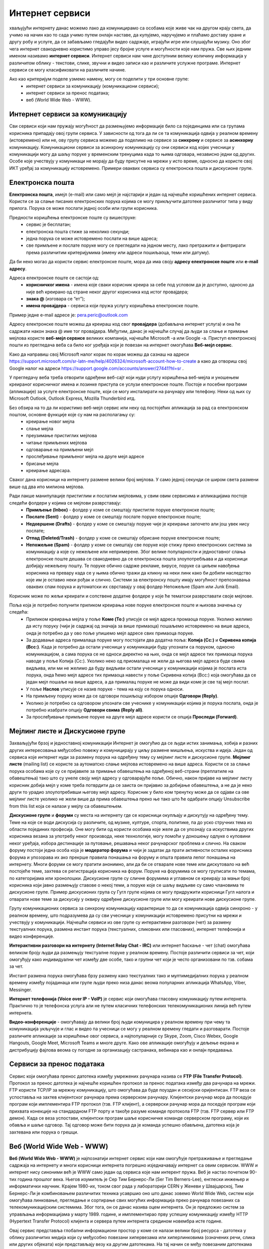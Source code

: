 Интернет сервиси
=================

.. infonote::

 На овом часу ћемо говорити о:
    •	услугама које нам интернет пружа;
    •	разликама између основних интернет сервиса;
    • поступцима и правилима за безбедно понашање и представљање на мрежи.


хваљујући интернету данас можемо лако да комуницирамо са особама које живе чак на другом крају света, да учимо на начин као то сада учимо путем онлајн наставе, да купујемо, наручујемо и плаћамо доставу хране и другу робу и услуге, да се забављамо гледајући видео садржаје, играјући игре или слушајући музику. 
Оно због чега интернет свакодневно користимо управо јесу бројне услуге и могућности које нам пружа. Све њих једним именом називамо **интернет сервиси**. 
Интернет сервиси нам чине доступним велику количину информација у различитом облику - текстови, слике, звучни и видео записи као и различите услужне програме. Интернет сервиси се могу класификовати на различите начине.

Ако као критеријум поделе узмемо намену, могу се поделити у три основне групе:
 * интернет сервиси за комуникацију (комуникациони сервиси);
 * интернет сервиси за пренос података;
 * веб (World Wide Web - WWW).

Интернет сервиси за комуникацију
--------------------------------

Сви сервиси који нам пружају могућност да размењујемо информације било са појединцима или са групама корисника припадају овој групи сервиса. У зависности од тога да ли се та комуникација одвија у реалном времену (истовремено) или не, ову групу сервиса можемо да поделимо на сервисе за **синхрону** и сервисе за **асинхорну** комуникацију.
Комуникациони сервиси за асинхрону комуникацију су они сервиси код којих учесници у комуникацији могу да шаљу поруке у временским тренуцима када то њима одговара, независно једни од других. Особе које учествују у комуникаци не морају да буду присутне на мрежи у исто време, односно да користе свој ИКТ уређај за комуникацију истовремено. 
Примери оваквих сервиса су електронска пошта и дискусионе групе.

Електронска пошта
-----------------

**Електронска пошта**, имејл (e-mail) или само мејл је најстарији и један од најчешће коришћених интернет сервиса. Користи се за слање писаних електронских порука којима се могу прикључити датотеке различитог типа у виду прилога. 
Порука се може послати једној особи или групи корисника. 

Предности коришћења електронске поште су вишеструке:
 * сервис је бесплатан;
 * електронска пошта стиже за неколико секунди;
 * једна порука се може истовремено послати на више адреса;
 * све примљене и послате поруке могу се прегледати на једном месту, лако претражити и филтрирати према различитим критеријумима (имену или адреси пошиљаоца, теми или датуму).

Да би неко могао да користи сервис електронске поште, мора да има своју **адресу електронске поште** или **e-mail адресу**. 

Адреса електронске поште се састоји од:
 * **корисничког имена** - имена које сваки корисник креира за себе под условом да је доступно, односно да није већ креирано од стране неког другог корисника код истог провајдера;
 * **знака @** (изговара се “ет”);
 * **имена провајдера** - сервиса који пружа услугу коришћења електронске поште.

Пример једне e-mail адресе је: pera.peric@outlook.com

Адресу електронске поште можеш да креираш код свог **провајдера** (добављача интернет услуга) и она ће садржати након знака @ име тог провајдера. Међутим, данас је најчешћи случај да људи за слање и примање мејлова користе **веб-мејл сервисе** великих компанија, најчешће Microsoft -а или Google -а. 
Приступ електронској пошти из прегледача веба са било ког уређаја који је повезан на интернет омогућава **Веб-мејл сервис**.

Како да направиш свој Microsoft налог корак по корак можеш да сазнаш на адреси https://support.microsoft.com/sr-latn-me/help/4026324/microsoft-account-how-to-create а како да отвориш свој Google налог на адреси https://support.google.com/accounts/answer/27441?hl=sr .

У прегледачу веба треба отворити одређени веб-сајт који нуди услугу коришћења веб-мејла и уношењем креираног корисничког имена и лозинке приступа се услузи електронске поште. Постоје и посебни програми (апликације) за услуге електронске поште, који се могу инсталирати на рачунару или телефону. 
Неки од њих су Microsoft Outlook, Outlook Express, Mozilla Thunderbird итд.

Без обзира на то да ли користимо веб-мејл сервис или неку од постојећих апликација за рад са електронском поштом, основне функције које су нам на располагању су:
 * креирање новог мејла
 * слање мејла
 * преузимање пристиглих мејлова
 * читање примљених мејлова
 * одговарање на примљени мејл
 * прослеђивање примљеног мејла на друге мејл адресе
 * брисање мејла
 * креирање адресара.

Сваког дана корисници на интернету размене велики број мејлова. У само једној секунди се широм света размени више од два ипо милиона мејлова. 

.. image:: ../../_images/email30a.png
   :width: 200px
   :align: right 

Ради лакше манипулације пристиглим и послатим мејловима, у свим овим сервисима и апликацијама постоје следећи фолдери у којима се мејлови разврставају:
 * **Примљење (Inbox)** - фолдер у коме се смештају пристигле поруке електронске поште;
 * **Послате (Sent)** - фолдер у коме се смештају послате поруке електронске поште;
 * **Недовршене (Drafts)** - фолдер у коме се смештају поруке чије је креирање започето али још увек нису послате;
 * **Отпад (Deleted/Trash)** - фолдер у коме се смештају обрисане поруке електронске поште;
 * **Непожељне (Spam)** - фолдер у коме се смештају све поруке које стижу преко електронских система за комуникацију а које су нежељене или непримерене. Због велике популарности и једноставног слања електронске поште дешава се свакодневно да се електронска пошта злоупотребљава и да корисници добијају нежељену пошту. Те поруке обично садрже рекламе, вирусе, поруке са циљем навођења корисника на превару када се у њима обично тражи да кликну на неки линк како би добили наследство које им је оставио неки рођак и слично. Системи за електронску пошту имају могућност препознавања оваквих спам порука и аутоматски их сврставају у овај фолдер Непожељне (Spam или Junk Email). 

Корисник може по жељи креирати и сопствене додатне фолдере у које ће тематски разврставати своје мејлове.

Поља која је потребно попунити приликом креирања нове поруке електронске поште и њихова значења су следећа:
 * Приликом креирања мејла у поље **Коме (To:)** уписује се мејл адреса промаоца поруке. Уколико желимо да исту поруку (чији је садржај од значаја за више примаоца) пошаљемо истовремено на више адреса, онда је потребно да у ово поље упишемо мејл адресе свих примаоца поруке. 
 * За додавање адреса прималаца поруке могу постојати два додатна поља: **Копија (Cc:)** и **Скривена копија (Bcc:)**. Када је потребно да остали учесници у комуникацији буду упознати са поруком, односно комуникацијом, а сама порука се не односи директно на њих, онда се мејл адресе тих примаоца порука наводе у поље Копија (Cc:). Уколико неко од приомалаца не жели да његова мејл адреса буде свима видљива, или ми не желимо да буду видљиви остали учесници у комуникацији којима је послата иста порука, онда ћемо мејл адресе тих примаоца навести у поље Скривена копија (Bcc:) која омогућава да се један мејл пошаље на више адреса, а да прималац поруке не може да види коме је све тај мејл послат. 
 * У поље **Наслов** уписује се назив поруке - тема на коју се порука односи.
 * На примљену поруку може да се одговори пошиљоцу избором опције **Одговори (Reply)**. 
 * Уколико је потребно са одговором упознати све учеснике у комуникацији којима је порука послата, онда је потребно изабрати опцију **Одговори свима (Reply all)**. 
 * За прослеђивање примљене поруке на друге мејл адресе користи се опција **Проследи (Forward)**.

.. image:: ../../_images/email20.png
   :width: 480px
   :align: left 

.. image:: ../../_images/email30b.png
   :width: 480px
   :align: right 



Мејлинг листе и Дискусионе групе
--------------------------------

Захваљујући брзој и једноставној комуникацији Интернет је омогућио да се људи истих занимања, хобија и разних других интересовања међусобно повежу и комуницирају у циљу размене мишљења, искуства и идеја. Један од сервиса које интернет нуди за размену порука на одређену тему су мејлинг листе и дискусионе групе. 
**Мејлинг листе** (mailing list) се користе за аутоматско слање мејлова истовремено на више адреса. Користи се за слање порука особама које су се пријавиле за примање обавештења на одређеној веб-страни (преплатиле на обавештења) тако што су унеле своју мејл адресу у одговарајуће поље. 
Обично, након пријаве на мејлинг листу корисник добија мејл у коме треба потврдити да се заиста он пријавио за добијање обавештења, а не да је неко други то урадио злоупотребивши његову мејл адресу. 
Корисник у било ком тренутку може да се одјави са ове мејлинг листе уколико не жели више да прима обавештења преко ње тако што ће одабрати опцију Unsubscribe from this list која се налази у мејлу са обавештењем.

**Дискусионе групе** и **форуми** су места на интернету где се корисници окупљају и дискутују на одређену тему. Теме на које се води дискусија су различите, од музике, културе, спорта, политике, па до уско стручних тема из области појединих професија. 
Оне могу бити од користи особама које желе да се упознају са искуствима других корисника везана за употребу неког производа, неке технологије, могу помоћи у доношењу одлуке о куповини неког уређаја, избора дестинације за путовање, решавања неког рачунарског проблема и слично. 
На сваком форуму постоји једна особа која је **модератор форума** и чији је задатак да прати активности осталих корисника форума и упозорава их ако прекрше правила понашања на форуму и општа правила лепог понашања на интернету. 
Многи форуми се могу пратити анонимно, али да би се отварале нове теме или дискутовало на већ постојеће теме, захтева се регистрација корисника на форум. Поруке на форумима се могу груписати по темама, по категоријама или хронолошки. 
Дискусионе групе су сличне форумима и углавном се креирају за мањи број корисника који јавно размењују ставове о некој теми, а поруке које се шаљу видљиве су само члановима те дискусионе групе. 
Пример дискусионих група су Гугл групе којима се могу придружити корисници Гугл налога и отварати нове теме за дискусију у оквиру одређене дискусионе групе или могу креирати нове дискусионе групе.

Групу комуникационих сервиса за синхрону комуникацију карактерише то да се комуникација одвија синхроно - у реалном времену, што подразумева да су сви учесници у комуникацији истовремено присутни на мрежи и учествују у комуникацији. 
Најчешћи сервиси из ове групе су интерактивни разговори (чет) за размену текстуалних порука, размена инстант порука (текстуалних, сликовних или гласовних), интернет телефонија и видео конференције.

**Интерактивни разговори на интернету (Internet Relay Chat - IRC)** или интернет ћаскање - чет (chat) омогућава великом броју људи да размењују текстуалне поруке у реалном времену. Постоје различити сервиси за чет, који омогућују како индивидуални чет између две особе, тако и групни чет који је често организовани по тзв. собама за чет.

Инстант размена порука омогућава брзу размену како текстуалних тако и мултимедијалних порука у реалном времену између појадинаца или групе људи преко низа данас веома популарних апликација WhatsApp, Viber, Messinger.

**Интернет телефонија (Voice over IP - VoIP)** је сервис који омогућава гласовну комуникацију путем интернета. Практично то је телефонска услуга али не путем класичних телефонских телекомуникационих линија већ путем интернета.

**Видео-конференције** - омогућавају да велики број људи комуницира у реалном времену при чему та комуникација укључује и глас и видео па учесници се могу у реалном времену гледати и разговарати. 
Постоје различите апликације за коришћење овог сервиса, а најпопуларније су Skype, Zoom, Cisco Webex, Google Hangouts, Google Meet, Microsoft Teams и многе друге. Како ове апликације омогућују и дељење екрана и дистрибуцију фајлова веома су погодне за организацију састранака, вебинара као и онлајн предавања.

Сервиси за пренос података
---------------------------

Сервис који омогућава пренос датотека између умрежених рачунара назива се **FTP (File Transfer Protocol)**. Протокол за пренос датотека је најчешће коришћен протокол за пренос података између два рачунара на мрежи. FTP користи TCP/IP за мрежну комуникацију, што омогућава да буде поуздан и сесијски оријентисан.
FTP веза се успоставља на захтев клијентског рачунара према серверском рачунару. Клијентски рачунар мора да поседује програм који имплементира FTP протокол (тзв. FTP клијент), а серверски рачунар мора да поседује програм који прихвата конекције на стандардном FTP порту и такође разуме команде протокола FTP (тзв. FTP сервер или FTP демон). 
Када се веза успостави, клијентски програм шаље корисничке команде серверском програму, који их обавља и шаље одговор. Тај одговор може бити порука да је команда успешно обављена, датотека која је захтевана или порука о грешци.

Веб (World Wide Web - WWW)
---------------------------

**Веб (World Wide Web - WWW)** је најпознатији интернет сервис који нам омогућује претраживање и прегледање садржаја на интернету и многи корисници интернета погрешно изједначавају интернет са овим сервисом. WWW и интернет нису синоними већ је WWW само један од сервиса које нам интерент пружа. 
Веб је настао почетком 90-тих година прошлог века. Његов изумитељ је Сер Тим Бернерс-Ли (Ser Tim Berners-Lee), енглески инжењер и информатички научник. Крајем 1980-их, током свог рада у лабораторији CERN у Женеви у Швајцарској, Тим Бернерс-Ли је комбиновањем различитих техника усавршио оно што данас зовемо World Wide Web, систем који омогућава линковање, прегледање и сортирање свих могућих информација преко рачунара повезаних са телекомуникацијским системима. Због тога, он се данас назива оцем интернета. 
Он је предложио систем за управљања информацијама у марту 1989. године, и имплементирао прву успешну комуникацију између HTTP (Hypertext Transfer Protocol) клијента и сервера путем интернета средином новембра исте године.

.. image:: ../../_images/www.webp
   :width: 400px
   :align: right 

Овај сервис представља глобални информациони простор у коме се налази велики број ресурса - датотека у облику различитих медија који су међусобно повезани хипервезама или хиперлинковима (означених речи, слика или других објеката) који представљају везу ка другим датотекама. На тај начин се међу повезаним датотекама брзо и релативно лако долази до тражених информација. 
У протеклих 25 година развој овог сервиса је довео до тога да данас представља глобалну мултимедијалну платформу која је објединила бројне интернет сервисе и омогућила развој великог броја веб-алата за комуникацију, креирање и дељење дигиталних садржаја, друштвено повезивање, онлајн учење и пословање без кога је немогуће више замислити функционисање савременог света.
Сваки ресурс на интернету има своју **јединствену URL адресу** која представља јединствену локацију ресурса (Uniform Resource Locator). WWW странице практично представљају URL адресе помућу којих се на мрежи може пронаћи жељени скуп информација презентован у мултимедијалним форматима. Веб-страница (web page) је део WWW странице која садржи информације у виду текста, слике, аудио или видео записа. Скуп међусобно повезаних веб-страница представља презентацију на мрежи, веб-презентацију или веб-сајт (web site). 
Већ је напоменуто да се за прегледање и претраживање веб-страница користе линкови. Текст који садржи линкове назива се **хипертекст (hypertext)** а уколико садржи поред текста и друге медије попут слика, аудио или видео записа говоримо о **хипермедији (hypermedia)**.
За читање оваквих веб-страница користе се **веб-прегледачи (web browser)** које је потребно инсталирати како би се веб-странице интерпретирале на потребан начин. 

Најпознатији веб-прегледачи су 
 * Microsoft Edge;
 * Microsoft Explorer;
 * Google Chorme;
 * Mozillа Firefox;
 * Operа;
 * Safari.

.. image:: ../../_images/browsers.png
   :width: 550px
   :align: center   

У претходној лекцији смо поменули да је протокол који се користи за пренос података на интернету **HTTP (HyperText Transfer Protocol)** као и његова варијанта **HTTPS (HyperText Transfer Protocol Secure)** која представља мрежни протокол који омогућава максималну безбедност приликом приступа неком веб-сајту. 

